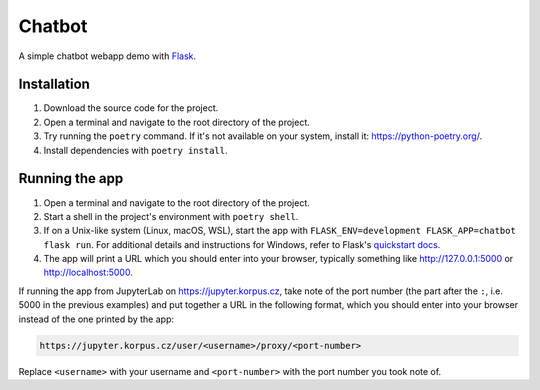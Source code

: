 =======
Chatbot
=======

A simple chatbot webapp demo with `Flask
<https://flask.palletsprojects.com/en/1.1.x/>`_.

Installation
------------

1. Download the source code for the project.
2. Open a terminal and navigate to the root directory of the project.
3. Try running the ``poetry`` command. If it's not available on your
   system, install it: https://python-poetry.org/.
4. Install dependencies with ``poetry install``.

Running the app
---------------

1. Open a terminal and navigate to the root directory of the project.
2. Start a shell in the project's environment with ``poetry shell``.
3. If on a Unix-like system (Linux, macOS, WSL), start the app with
   ``FLASK_ENV=development FLASK_APP=chatbot flask run``. For additional
   details and instructions for Windows, refer to Flask's `quickstart
   docs <https://flask.palletsprojects.com/en/1.1.x/quickstart/>`_.
4. The app will print a URL which you should enter into your browser,
   typically something like http://127.0.0.1:5000 or
   http://localhost:5000.

If running the app from JupyterLab on https://jupyter.korpus.cz, take
note of the port number (the part after the ``:``, i.e. 5000 in the
previous examples) and put together a URL in the following format, which
you should enter into your browser instead of the one printed by the
app:

.. code-block::

   https://jupyter.korpus.cz/user/<username>/proxy/<port-number>

Replace ``<username>`` with your username and ``<port-number>`` with the
port number you took note of.
